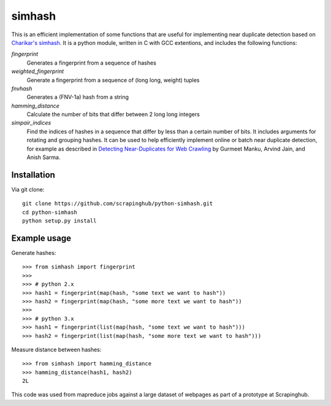 =======
simhash
=======

This is an efficient implementation of some functions that are useful for implementing near duplicate detection based on `Charikar's simhash <http://www.cs.princeton.edu/courses/archive/spring04/cos598B/bib/CharikarEstim.pdf>`_. It is a python module, written in C with GCC extentions, and includes the following functions:

`fingerprint`
    Generates a fingerprint from a sequence of hashes

`weighted_fingerprint`
    Generate a fingerprint from a sequence of (long long, weight) tuples

`fnvhash`
    Generates a (FNV-1a) hash from a string

`hamming_distance`
    Calculate the number of bits that differ between 2 long long integers

`simpair_indices`
    Find the indices of hashes in a sequence that differ by less than a certain number of bits. It includes arguments for rotating and grouping hashes. It can be used to help efficiently implement online or batch near duplicate detection, for example as described in `Detecting Near-Duplicates for Web Crawling <http://www.wwwconference.org/www2007/papers/paper215.pdf>`_ by Gurmeet Manku, Arvind Jain, and Anish Sarma.
    
Installation
------------

Via git clone::
    
    git clone https://github.com/scrapinghub/python-simhash.git
    cd python-simhash
    python setup.py install

Example usage
-------------

Generate hashes::

    >>> from simhash import fingerprint
    >>>
    >>> # python 2.x
    >>> hash1 = fingerprint(map(hash, "some text we want to hash"))
    >>> hash2 = fingerprint(map(hash, "some more text we want to hash"))
    >>>
    >>> # python 3.x
    >>> hash1 = fingerprint(list(map(hash, "some text we want to hash")))
    >>> hash2 = fingerprint(list(map(hash, "some more text we want to hash")))
    
Measure distance between hashes::

    >>> from simhash import hamming_distance
    >>> hamming_distance(hash1, hash2)
    2L

This code was used from mapreduce jobs against a large dataset of webpages as part of a prototype at Scrapinghub.
